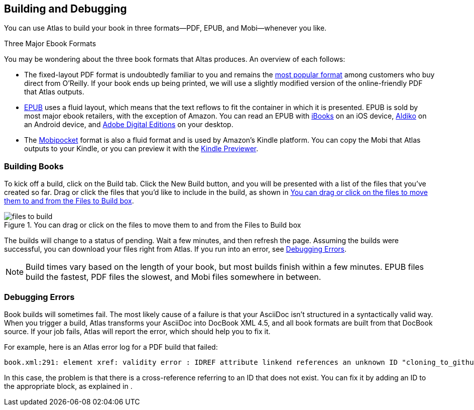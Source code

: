 [[building_and_debugging]]
== Building and Debugging

You can use Atlas to build your book in three formats--PDF, EPUB, and Mobi--whenever you like.

.Three Major Ebook Formats
****
You may be wondering about the three book formats that Altas produces. An overview of each follows:

* The fixed-layout PDF format is undoubtedly familiar to you and remains the http://radar.oreilly.com/2012/03/publishers-data-direct-sales-customers.html[most popular format] among customers who buy direct from O'Reilly. If your book ends up being printed, we will use a slightly modified version of the online-friendly PDF that Atlas outputs.  
* http://en.wikipedia.org/wiki/EPUB[EPUB] uses a fluid layout, which means that the text reflows to fit the container in which it is presented. EPUB is sold by most major ebook retailers, with the exception of Amazon. You can read an EPUB with http://itunes.apple.com/us/app/ibooks/id364709193?mt=8[iBooks] on an iOS device, http://www.aldiko.com/download.html[Aldiko] on an Android device, and http://www.adobe.com/products/digitaleditions/[Adobe Digital Editions] on your desktop.
* The http://en.wikipedia.org/wiki/Mobipocket[Mobipocket] format is also a fluid format and is used by Amazon's Kindle platform. You can copy the Mobi that Atlas outputs to your Kindle, or you can preview it with the http://www.amazon.com/gp/feature.html?docId=1000729511[Kindle Previewer].
****

=== Building Books

To kick off a build, click on the Build tab. Click the New Build button, and you will be presented with a list of the files that you've created so far. Drag or click the files that you'd like to include in the build, as shown in <<files_to_build>>.

[[files_to_build]]
.You can drag or click on the files to move them to and from the Files to Build box
image::images/files_to_build.png[]

The builds will change to a status of pending. Wait a few minutes, and then refresh the page. Assuming the builds were successful, you can download your files right from Atlas. If you run into an error, see <<debugging_errors>>.

[NOTE]
====
Build times vary based on the length of your book, but most builds finish within a few minutes. EPUB files build the fastest, PDF files the slowest, and Mobi files somewhere in between. 
====

[[debugging_errors]]
=== Debugging Errors

Book builds will sometimes fail. The most likely cause of a failure is that your AsciiDoc isn't structured in a syntactically valid way. When you trigger a build, Atlas transforms your AsciiDoc into DocBook XML 4.5, and all book formats are built from that DocBook source. If your job fails, Atlas will report the error, which should help you to fix it. 

For example, here is an Atlas error log for a PDF build that failed:

----
book.xml:291: element xref: validity error : IDREF attribute linkend references an unknown ID "cloning_to_github"
----

In this case, the problem is that there is a cross-reference referring to an ID that does not exist. You can fix it by adding an ID to the appropriate block, as explained in [[asciidoc_101]].